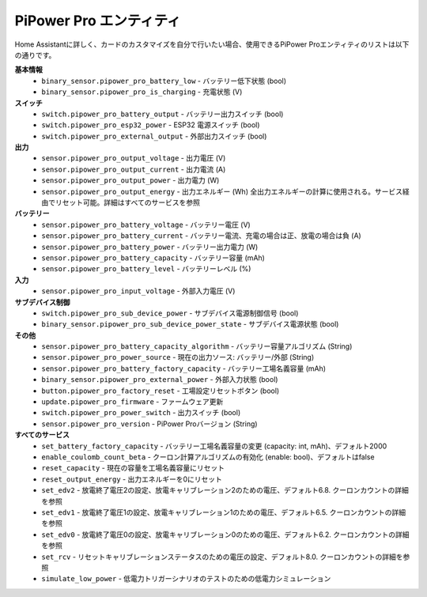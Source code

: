 .. _entity:

PiPower Pro エンティティ
--------------------------

Home Assistantに詳しく、カードのカスタマイズを自分で行いたい場合、使用できるPiPower Proエンティティのリストは以下の通りです。

**基本情報**
    * ``binary_sensor.pipower_pro_battery_low`` - バッテリー低下状態 (bool)
    * ``binary_sensor.pipower_pro_is_charging`` - 充電状態 (V)

**スイッチ**
    * ``switch.pipower_pro_battery_output`` - バッテリー出力スイッチ (bool)
    * ``switch.pipower_pro_esp32_power`` - ESP32 電源スイッチ (bool)
    * ``switch.pipower_pro_external_output`` - 外部出力スイッチ (bool)

**出力**
    * ``sensor.pipower_pro_output_voltage`` - 出力電圧 (V)
    * ``sensor.pipower_pro_output_current`` - 出力電流 (A)
    * ``sensor.pipower_pro_output_power`` - 出力電力 (W)
    * ``sensor.pipower_pro_output_energy`` - 出力エネルギー (Wh) 全出力エネルギーの計算に使用される。サービス経由でリセット可能。詳細はすべてのサービスを参照

**バッテリー**
    * ``sensor.pipower_pro_battery_voltage`` - バッテリー電圧 (V)
    * ``sensor.pipower_pro_battery_current`` - バッテリー電流、充電の場合は正、放電の場合は負 (A)
    * ``sensor.pipower_pro_battery_power`` - バッテリー出力電力 (W)
    * ``sensor.pipower_pro_battery_capacity`` - バッテリー容量 (mAh)
    * ``sensor.pipower_pro_battery_level`` - バッテリーレベル (%)

**入力**
    * ``sensor.pipower_pro_input_voltage`` - 外部入力電圧 (V)

**サブデバイス制御**
    * ``switch.pipower_pro_sub_device_power`` - サブデバイス電源制御信号 (bool)
    * ``binary_sensor.pipower_pro_sub_device_power_state`` - サブデバイス電源状態 (bool)

**その他**
    * ``sensor.pipower_pro_battery_capacity_algorithm`` - バッテリー容量アルゴリズム (String)
    * ``sensor.pipower_pro_power_source`` - 現在の出力ソース: バッテリー/外部 (String)
    * ``sensor.pipower_pro_battery_factory_capacity`` - バッテリー工場名義容量 (mAh)
    * ``binary_sensor.pipower_pro_external_power`` - 外部入力状態 (bool)
    * ``button.pipower_pro_factory_reset`` - 工場設定リセットボタン (bool)
    * ``update.pipower_pro_firmware`` - ファームウェア更新
    * ``switch.pipower_pro_power_switch`` - 出力スイッチ (bool)
    * ``sensor.pipower_pro_version`` - PiPower Proバージョン (String)

**すべてのサービス**
    * ``set_battery_factory_capacity`` - バッテリー工場名義容量の変更 (capacity: int, mAh)、デフォルト2000
    * ``enable_coulomb_count_beta`` - クーロン計算アルゴリズムの有効化 (enable: bool)、デフォルトはfalse
    * ``reset_capacity`` - 現在の容量を工場名義容量にリセット
    * ``reset_output_energy`` - 出力エネルギーを0にリセット
    * ``set_edv2`` - 放電終了電圧2の設定、放電キャリブレーション2のための電圧、デフォルト6.8. クーロンカウントの詳細を参照
    * ``set_edv1`` - 放電終了電圧1の設定、放電キャリブレーション1のための電圧、デフォルト6.5. クーロンカウントの詳細を参照
    * ``set_edv0`` - 放電終了電圧0の設定、放電キャリブレーション0のための電圧、デフォルト6.2. クーロンカウントの詳細を参照
    * ``set_rcv`` - リセットキャリブレーションステータスのための電圧の設定、デフォルト8.0. クーロンカウントの詳細を参照
    * ``simulate_low_power`` - 低電力トリガーシナリオのテストのための低電力シミュレーション
